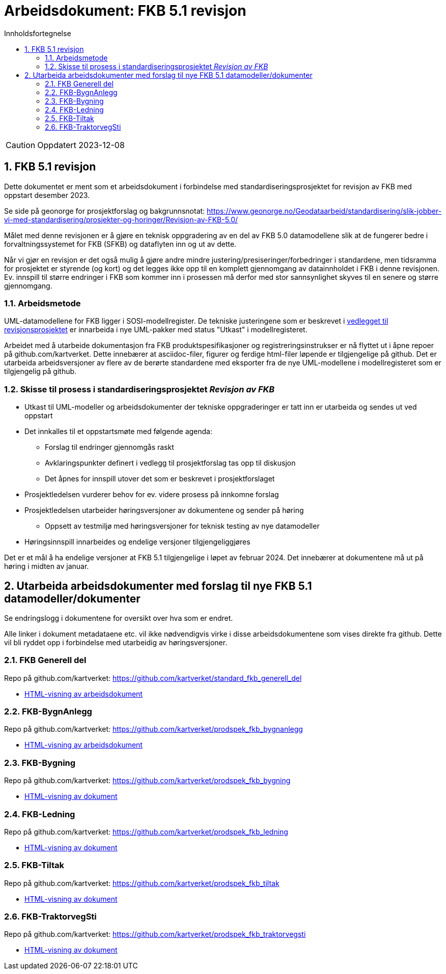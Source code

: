 = Arbeidsdokument: FKB 5.1 revisjon
:sectnums:
:toc: left
:toc-title: Innholdsfortegnelse
:toclevels: 3
:figure-caption: Figur
:table-caption: Tabell
:doctype: article
:encoding: utf-8
:lang: nb
:publisert: Oppdatert 2023-12-08


CAUTION: {publisert} 


== FKB 5.1 revisjon 

Dette dokumentet er ment som et arbeidsdokument i forbindelse med standardiseringsprosjektet for revisjon av FKB med oppstart desember 2023. 

Se side på geonorge for prosjektforslag og bakgrunnsnotat: https://www.geonorge.no/Geodataarbeid/standardisering/slik-jobber-vi-med-standardisering/prosjekter-og-horinger/Revisjon-av-FKB-5.0/

Målet med denne revisjonen er å gjøre en teknisk oppgradering av en del av FKB 5.0 datamodellene slik at de fungerer bedre i forvaltningssystemet for FKB (SFKB) og dataflyten inn og ut av dette. 

Når vi gjør en revisjon er det også mulig å gjøre andre mindre justering/presiseringer/forbedringer i standardene, men tidsramma for prosjektet er styrende (og kort) og det legges ikke opp til en komplett 
gjennomgang av datainnholdet i FKB i denne revisjonen. Ev. innspill til større endringer i FKB som kommer inn i prosessen må derfor med stor sannsynlighet skyves til en senere og større gjennomgang. 

=== Arbeidsmetode

UML-datamodellene for FKB ligger i SOSI-modellregister. De tekniske justeringene som er beskrevet i
https://www.geonorge.no/globalassets/geonorge2/standardisering/prosjekter/forslag-til-nye-prosjekter/fkb-5.1/vedlegg-endringsbehov-fkb-5.0.pdf[vedlegget til revisjonsprosjektet]
er innarbeida i nye UML-pakker med status "Utkast" i modellregisteret.

Arbeidet med å utarbeide dokumentasjon fra FKB produktspesifikasjoner og registreringsinstrukser er nå flyttet ut i åpne repoer på github.com/kartverket. 
Dette innebærer at asciidoc-filer, figurer og ferdige html-filer løpende er tilgjengelige på github. Det er utarbeida arbeidsversjoner av flere av de berørte standardene 
med eksporter fra de nye UML-modellene i modellregisteret som er tilgjengelig på github. 

=== Skisse til prosess i standardiseringsprosjektet _Revisjon av FKB_

* Utkast til UML-modeller og arbeidsdokumenter der tekniske oppgraderinger er tatt inn er utarbeida og sendes ut ved oppstart
* Det innkalles til et oppstartsmøte med følgende agenda:
** Forslag til endringer gjennomgås raskt
** Avklaringspunkter definert i vedlegg til prosjektforslag tas opp til diskusjon
** Det åpnes for innspill utover det som er beskrevet i prosjektforslaget
* Prosjektledelsen vurderer behov for ev. videre prosess på innkomne forslag
* Prosjektledelsen utarbeider høringsversjoner av dokumentene og sender på høring
** Oppsett av testmiljø med høringsversjoner for teknisk testing av nye datamodeller 
* Høringsinnspill innarbeides og endelige versjoner tilgjengeliggjøres

Det er et mål å ha endelige versjoner at FKB 5.1 tilgjengelige i løpet av februar 2024. Det innebærer at dokumentene må ut på høring i midten av januar.

== Utarbeida arbeidsdokumenter med forslag til nye FKB 5.1 datamodeller/dokumenter

Se endringslogg i dokumentene for oversikt over hva som er endret.

Alle linker i dokument metadataene etc. vil ikke nødvendigvis virke i disse arbeidsdokumentene som vises direkte fra github. Dette vil bli ryddet opp i forbindelse med utarbeidig av høringsversjoner.

=== FKB Generell del

Repo på github.com/kartverket: https://github.com/kartverket/standard_fkb_generell_del

- https://htmlpreview.github.io/?https://github.com/kartverket/standard_fkb_generell_del/blob/master/generell_del/index.html[HTML-visning av arbeidsdokument]


=== FKB-BygnAnlegg

Repo på github.com/kartverket: https://github.com/kartverket/prodspek_fkb_bygnanlegg

- https://htmlpreview.github.io/?https://github.com/kartverket/prodspek_fkb_bygnanlegg/blob/master/produktspesifikasjon/index.html[HTML-visning av arbeidsdokument]


=== FKB-Bygning 

Repo på github.com/kartverket: https://github.com/kartverket/prodspek_fkb_bygning

- https://htmlpreview.github.io/?https://github.com/kartverket/prodspek_fkb_bygning/blob/master/produktspesifikasjon/index.html[HTML-visning av dokument]


=== FKB-Ledning 

Repo på github.com/kartverket: https://github.com/kartverket/prodspek_fkb_ledning

- https://htmlpreview.github.io/?https://github.com/kartverket/fkb_ledning/blob/master/produktspesifikasjon/index.html[HTML-visning av dokument]


=== FKB-Tiltak

Repo på github.com/kartverket: https://github.com/kartverket/prodspek_fkb_tiltak

- https://htmlpreview.github.io/?https://github.com/kartverket/prodspek_fkb_tiltak/blob/master/produktspesifikasjon/index.html[HTML-visning av dokument]


=== FKB-TraktorvegSti

Repo på github.com/kartverket: https://github.com/kartverket/prodspek_fkb_traktorvegsti

- https://htmlpreview.github.io/?https://github.com/kartverket/prodspek_fkb_traktorvegsti/blob/master/produktspesifikasjon/index.html[HTML-visning av dokument]


